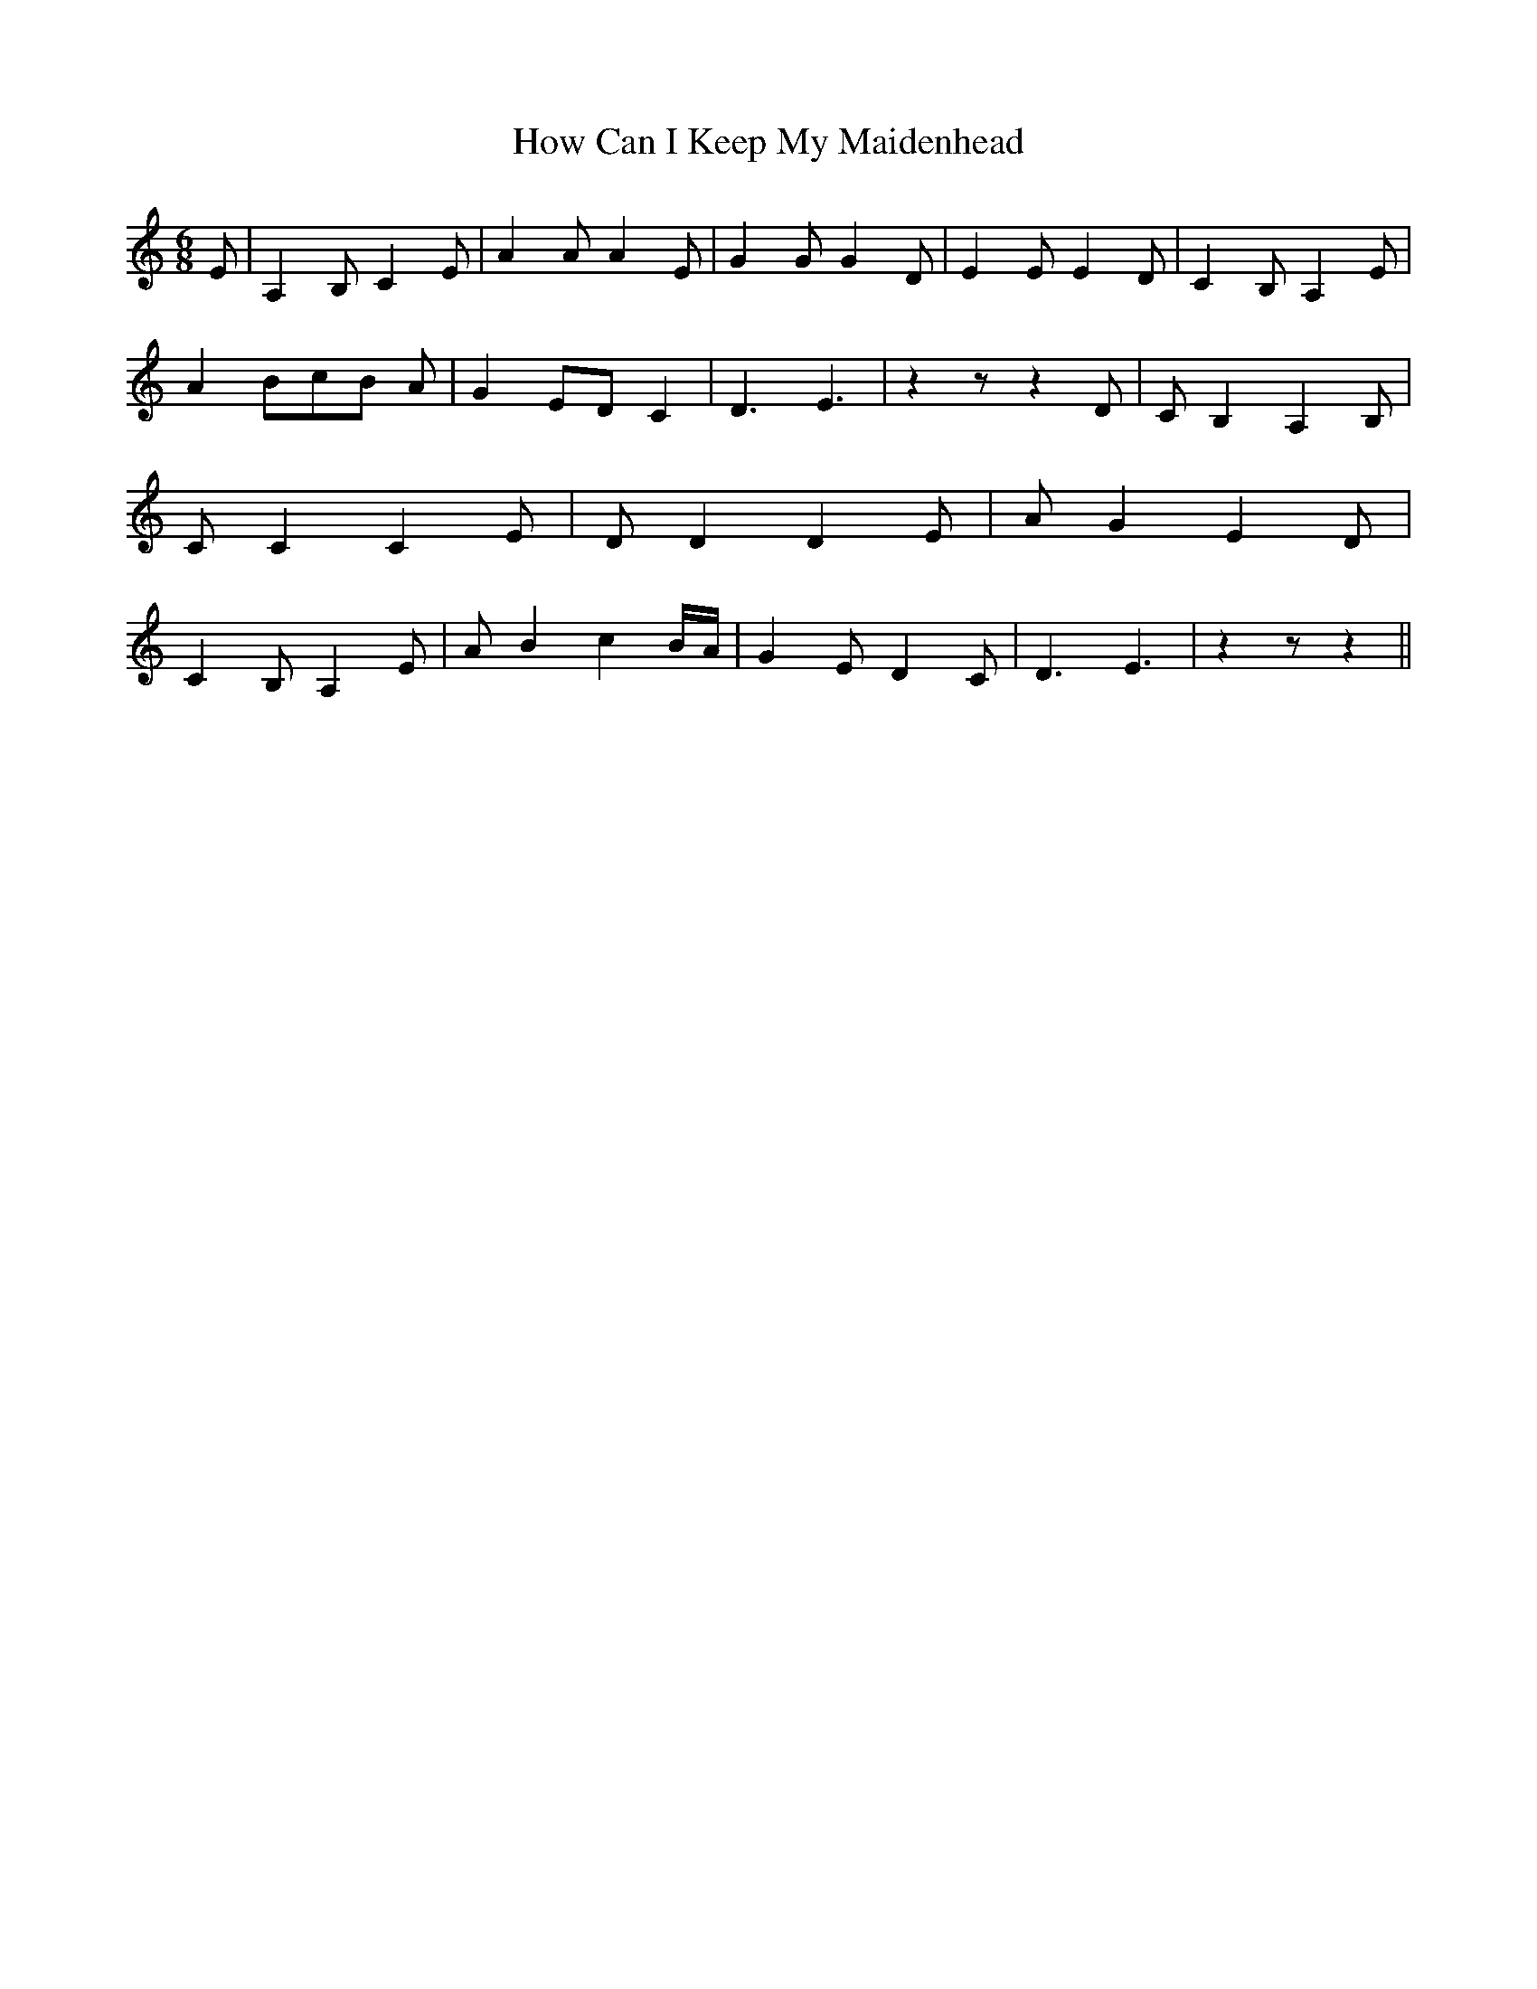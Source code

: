 % Generated more or less automatically by swtoabc by Erich Rickheit KSC
X:1
T:How Can I Keep My Maidenhead
M:6/8
L:1/4
K:C
 E/2| A, B,/2 C E/2| A A/2 A E/2| G G/2 G D/2| E E/2 E D/2| C B,/2 A, E/2|\
 A B/2c/2-B/2 A/2| G E/2D/2 C| D3/2 E3/2| z z/2 z D/2| C/2 B, A, B,/2|\
 C/2 C C E/2| D/2 D D E/2| A/2 G E D/2| C B,/2 A, E/2| A/2 B cB/4-A/4|\
 G E/2 D C/2| D3/2 E3/2| z z/2 z||


